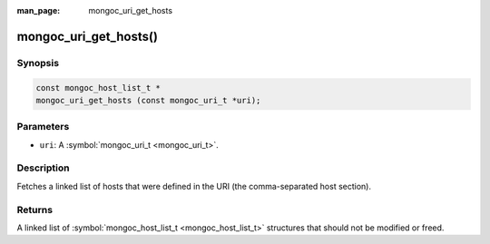 :man_page: mongoc_uri_get_hosts

mongoc_uri_get_hosts()
======================

Synopsis
--------

.. code-block:: none

  const mongoc_host_list_t *
  mongoc_uri_get_hosts (const mongoc_uri_t *uri);

Parameters
----------

* ``uri``: A :symbol:`mongoc_uri_t <mongoc_uri_t>`.

Description
-----------

Fetches a linked list of hosts that were defined in the URI (the comma-separated host section).

Returns
-------

A linked list of :symbol:`mongoc_host_list_t <mongoc_host_list_t>` structures that should not be modified or freed.

